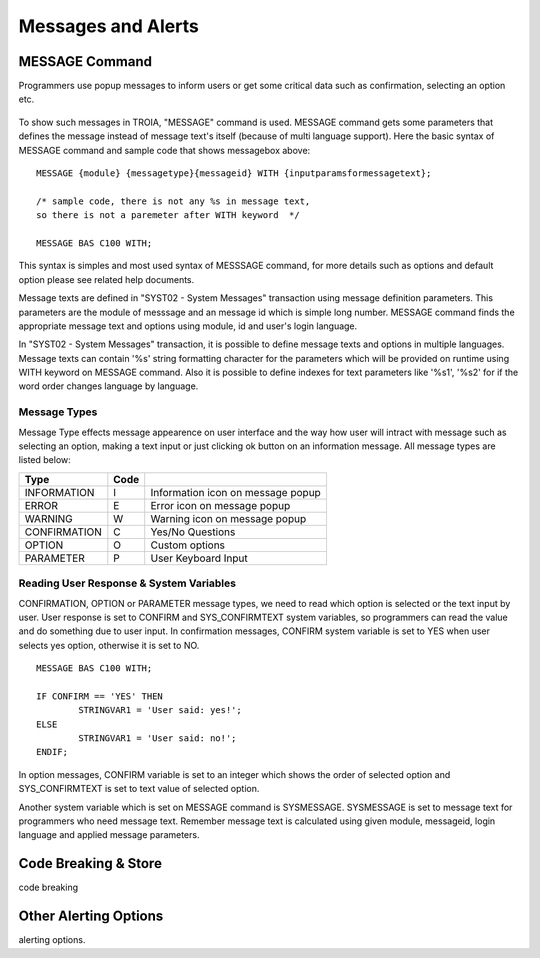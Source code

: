 

===================
Messages and Alerts
===================

MESSAGE Command
---------------

Programmers use popup messages to inform users or get some critical data such as confirmation, selecting an option etc.

.. figure:: images/messages/confirmmessage.png
   :width: 350 px
   :target: images/messages/confirmmessage.png
   :align: center

To show such messages in TROIA, "MESSAGE" command is used. MESSAGE command gets some parameters that defines the message instead of message text's itself (because of multi language support). Here the basic syntax of MESSAGE command and sample code that shows messagebox above:

::
	
	MESSAGE {module} {messagetype}{messageid} WITH {inputparamsformessagetext};
	
	/* sample code, there is not any %s in message text, 
	so there is not a paremeter after WITH keyword	*/
	
	MESSAGE BAS C100 WITH;
	
This syntax is simples and most used syntax of MESSSAGE command, for more details such as options and default option please see related help documents.

Message texts are defined in "SYST02 - System Messages" transaction using message definition parameters. This parameters are the module of messsage and an message id which is simple long number. MESSAGE command finds the appropriate message text and options using module, id and user's login language. 

In "SYST02 - System Messages" transaction, it is possible to define message texts and options in multiple languages. Message texts can contain '%s' string formatting character for the parameters which will be provided on runtime using WITH keyword on MESSAGE command. Also it is possible to define indexes for text parameters like '%s1', '%s2' for if the word order changes language by language.


Message Types
=============

Message Type effects message appearence on user interface and the way how user will intract with message such as selecting an option, making a text input or just clicking ok button on an information message. All message types are listed below:

+-------------+--------+-----------------------------------+
| **Type**    |**Code**|                                   |
+-------------+--------+-----------------------------------+
| INFORMATION |   I    | Information icon on message popup |
+-------------+--------+-----------------------------------+
| ERROR       |   E    | Error icon on message popup       |
+-------------+--------+-----------------------------------+
| WARNING     |   W    | Warning icon on message popup     |
+-------------+--------+-----------------------------------+
| CONFIRMATION|   C    | Yes/No Questions                  |
+-------------+--------+-----------------------------------+
| OPTION      |   O    | Custom options                    |
+-------------+--------+-----------------------------------+
| PARAMETER   |   P    | User Keyboard Input               |
+-------------+--------+-----------------------------------+

Reading User Response & System Variables
========================================
CONFIRMATION, OPTION or PARAMETER message types, we need to read which option is selected or the text input by user. User response is set to CONFIRM and SYS_CONFIRMTEXT system variables, so programmers can read the value and do something due to user input. In confirmation messages, CONFIRM system variable is set to YES when user selects yes option, otherwise it is set to NO. 

::

	MESSAGE BAS C100 WITH;

	IF CONFIRM == 'YES' THEN
		STRINGVAR1 = 'User said: yes!';
	ELSE
		STRINGVAR1 = 'User said: no!';
	ENDIF;

In option messages, CONFIRM variable is set to an integer which shows the order of selected option and SYS_CONFIRMTEXT is set to text value of selected option.

Another system variable which is set on MESSAGE command is SYSMESSAGE. SYSMESSAGE is set to message text for programmers who need message text. Remember message text is calculated using given module, messageid, login language and applied message parameters. 

Code Breaking & Store
---------------------
code breaking

Other Alerting Options
----------------------
alerting options.
